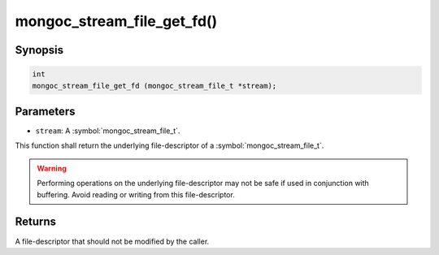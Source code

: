 .. _mongoc_stream_file_get_fd

mongoc_stream_file_get_fd()
===========================

Synopsis
--------

.. code-block:: c

  int
  mongoc_stream_file_get_fd (mongoc_stream_file_t *stream);

Parameters
----------

* ``stream``: A :symbol:`mongoc_stream_file_t`.

This function shall return the underlying file-descriptor of a :symbol:`mongoc_stream_file_t`.

.. warning::

  Performing operations on the underlying file-descriptor may not be safe if used in conjunction with buffering. Avoid reading or writing from this file-descriptor.

Returns
-------

A file-descriptor that should not be modified by the caller.

